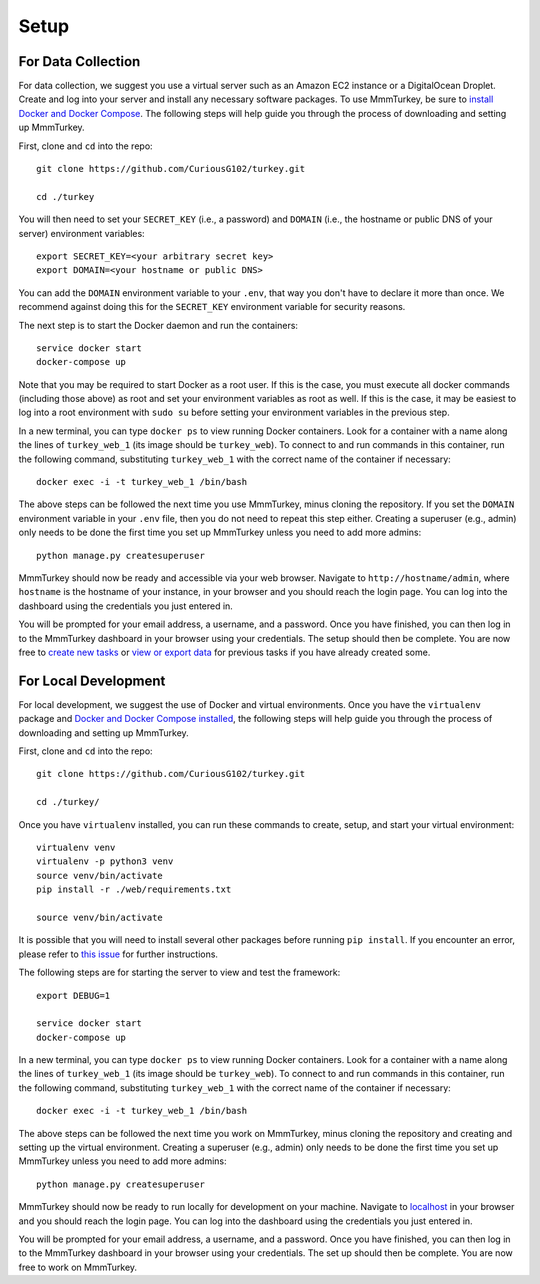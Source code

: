 Setup
*****

For Data Collection
===================
For data collection, we suggest you use a virtual server such as an Amazon EC2 instance or a DigitalOcean Droplet. Create and log into your server and install any necessary software packages. To use MmmTurkey, be sure to `install Docker and Docker Compose <https://docs.docker.com/compose/install>`_. The following steps will help guide you through the process of downloading and setting up MmmTurkey.

First, clone and ``cd`` into the repo::

    git clone https://github.com/CuriousG102/turkey.git

    cd ./turkey

You will then need to set your ``SECRET_KEY`` (i.e., a password) and ``DOMAIN`` (i.e., the hostname or public DNS of your server) environment variables::

    export SECRET_KEY=<your arbitrary secret key>
    export DOMAIN=<your hostname or public DNS>

You can add the ``DOMAIN`` environment variable to your ``.env``, that way you don't have to declare it more than once. We recommend against doing this for the ``SECRET_KEY`` environment variable for security reasons.

The next step is to start the Docker daemon and run the containers::
    
    service docker start
    docker-compose up

Note that you may be required to start Docker as a root user. If this is the case, you must execute all docker commands (including those above) as root and set your environment variables as root as well. If this is the case, it may be easiest to log into a root environment with ``sudo su`` before setting your environment variables in the previous step.
 
In a new terminal, you can type ``docker ps`` to view running Docker containers. Look for a container with a name along the lines of ``turkey_web_1`` (its image should be ``turkey_web``). To connect to and run commands in this container, run the following command, substituting ``turkey_web_1`` with the correct name of the container if necessary::

    docker exec -i -t turkey_web_1 /bin/bash

The above steps can be followed the next time you use MmmTurkey, minus cloning the repository. If you set the ``DOMAIN`` environment variable in your ``.env`` file, then you do not need to repeat this step either. Creating a superuser (e.g., admin) only needs to be done the first time you set up MmmTurkey unless you need to add more admins::

    python manage.py createsuperuser

MmmTurkey should now be ready and accessible via your web browser. Navigate to ``http://hostname/admin``, where ``hostname`` is the hostname of your instance, in your browser and you should reach the login page. You can log into the dashboard using the credentials you just entered in.

You will be prompted for your email address, a username, and a password. Once you have finished, you can then log in to the MmmTurkey dashboard in your browser using your credentials. The setup should then be complete. You are now free to `create new tasks <taskcreation.html>`_ or `view or export data <data.html>`_ for previous tasks if you have already created some.


For Local Development
=====================
For local development, we suggest the use of Docker and virtual environments. Once you have the ``virtualenv`` package and `Docker and Docker Compose installed <https://docs.docker.com/compose/install/>`_, the following steps will help guide you through the process of downloading and setting up MmmTurkey.

First, clone and ``cd`` into the repo::

    git clone https://github.com/CuriousG102/turkey.git

    cd ./turkey/

Once you have ``virtualenv`` installed, you can run these commands to create, setup, and start your virtual environment::

    virtualenv venv
    virtualenv -p python3 venv
    source venv/bin/activate
    pip install -r ./web/requirements.txt

    source venv/bin/activate

It is possible that you will need to install several other packages before running ``pip install``. If you encounter an error, please refer to `this issue <https://github.com/CuriousG102/turkey/issues/53>`_ for further instructions.

The following steps are for starting the server to view and test the framework::

    export DEBUG=1

    service docker start
    docker-compose up

In a new terminal, you can type ``docker ps`` to view running Docker containers. Look for a container with a name along the lines of ``turkey_web_1`` (its image should be ``turkey_web``). To connect to and run commands in this container, run the following command, substituting ``turkey_web_1`` with the correct name of the container if necessary::

    docker exec -i -t turkey_web_1 /bin/bash

The above steps can be followed the next time you work on MmmTurkey, minus cloning the repository and creating and setting up the virtual environment. Creating a superuser (e.g., admin) only needs to be done the first time you set up MmmTurkey unless you need to add more admins::

    python manage.py createsuperuser

MmmTurkey should now be ready to run locally for development on your machine. Navigate to `localhost <http://localhost/admin>`_ in your browser and you should reach the login page. You can log into the dashboard using the credentials you just entered in.

You will be prompted for your email address, a username, and a password. Once you have finished, you can then log in to the MmmTurkey dashboard in your browser using your credentials. The set up should then be complete. You are now free to work on MmmTurkey.
